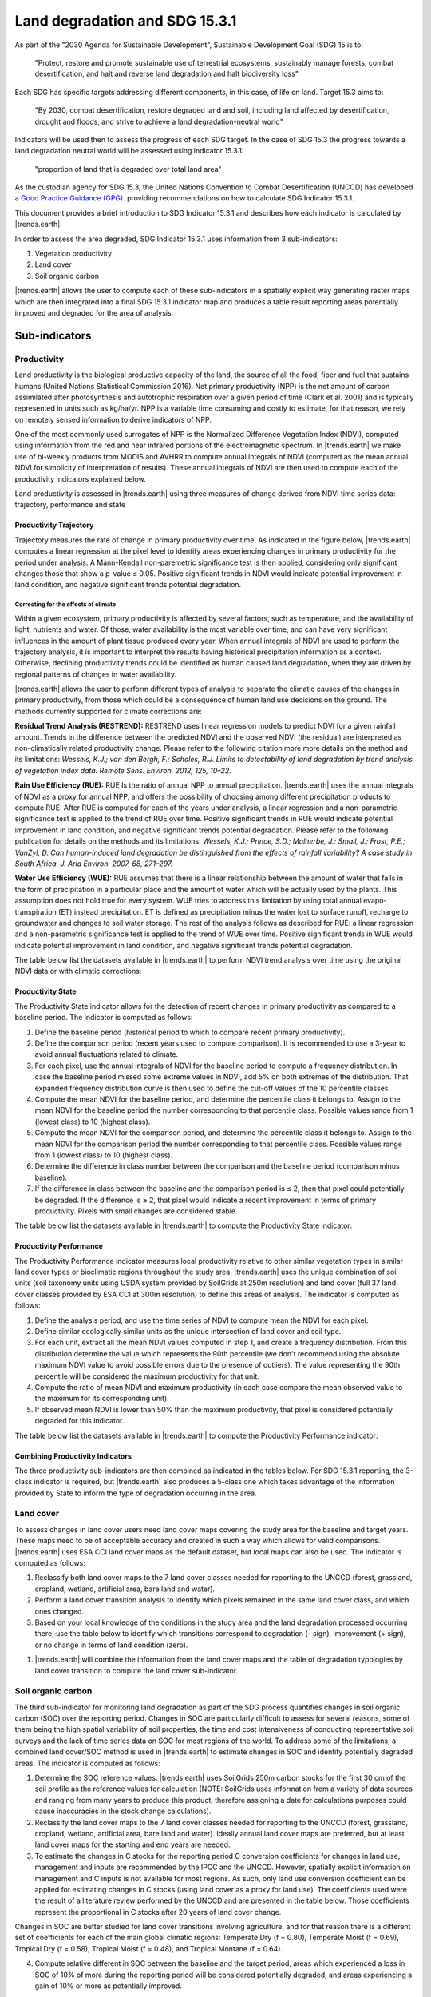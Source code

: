 .. _background_landdegradation:

Land degradation and SDG 15.3.1
===============================

As part of the "2030 Agenda for Sustainable Development", Sustainable 
Development Goal (SDG) 15 is to:

    "Protect, restore and promote sustainable use of terrestrial ecosystems, 
    sustainably manage forests, combat desertification, and halt and reverse 
    land degradation and halt biodiversity loss"

Each SDG has specific targets addressing different components, in this case, of 
life on land. Target 15.3 aims to:

    "By 2030, combat desertification, restore degraded land and soil, including 
    land affected by desertification, drought and floods, and strive to achieve 
    a land degradation-neutral world"

Indicators will be used then to assess the progress of each SDG target. In the 
case of SDG 15.3 the progress towards a land degradation neutral world will be 
assessed using indicator 15.3.1:

    "proportion of land that is degraded over total land area"

As the custodian agency for SDG 15.3, the United Nations Convention to Combat 
Desertification (UNCCD) has developed a `Good Practice Guidance (GPG) 
<https://www.unccd.int/sites/default/files/relevant-links/2021-03/Indicator_15.3.1_GPG_v2_29Mar_Advanced-version.pdf>`_. 
providing recommendations on how to calculate SDG Indicator 15.3.1.

This document provides a brief introduction to SDG Indicator 15.3.1 and 
describes how each indicator is calculated by |trends.earth|.

In order to assess the area degraded, SDG Indicator 15.3.1 uses information 
from 3 sub-indicators:

#. Vegetation productivity
#. Land cover
#. Soil organic carbon

.. image:: ../../../resources/en/documentation/understanding_indicators15/indicator_15_3_1.png
   :align: center

|trends.earth| allows the user to compute each of these sub-indicators in a 
spatially explicit way generating raster maps which are then integrated into a 
final SDG 15.3.1 indicator map and produces a table result reporting areas 
potentially improved and degraded for the area of analysis.
   
Sub-indicators
--------------

.. _indicator-productivity:

Productivity
~~~~~~~~~~~~~~

Land productivity is the biological productive capacity of the land, the source 
of all the food, fiber and fuel that sustains humans (United Nations 
Statistical Commission 2016). Net primary productivity (NPP) is the net amount 
of carbon assimilated after photosynthesis and autotrophic respiration over a 
given period of time (Clark et al. 2001) and is typically represented in units 
such as kg/ha/yr. NPP is a variable time consuming and costly to estimate, for 
that reason, we rely on remotely sensed information to derive indicators of 
NPP.

One of the most commonly used surrogates of NPP is the Normalized Difference 
Vegetation Index (NDVI), computed using information from the red and near 
infrared portions of the electromagnetic spectrum. In |trends.earth| we make 
use of bi-weekly products from MODIS and AVHRR to compute annual integrals of 
NDVI (computed as the mean annual NDVI for simplicity of interpretation of 
results). These annual integrals of NDVI are then used to compute each of the 
productivity indicators explained below.

Land productivity is assessed in |trends.earth| using three measures of change 
derived from NDVI time series data: trajectory, performance and state

.. image:: ../../../resources/en/documentation/understanding_indicators15/indicator_15_3_1_prod_subindicators.png
   :align: center

.. _indicator-productivity-trajectory:
      
Productivity Trajectory
^^^^^^^^^^^^^^^^^^^^^^^

Trajectory measures the rate of change in primary productivity over time. As 
indicated in the figure below, |trends.earth| computes a linear regression at 
the pixel level to identify areas experiencing changes in primary productivity 
for the period under analysis. A Mann-Kendall non-paremetric significance test 
is then applied, considering only significant changes those that show a p-value 
≤ 0.05. Positive significant trends in NDVI would indicate potential 
improvement in land condition, and negative significant trends potential 
degradation.

.. image:: ../../../resources/en/documentation/understanding_indicators15/lp_traj_flow.png
   :align: center

.. _indicator-productivity-climate-correction:

Correcting for the effects of climate
_____________________________________
   
Within a given ecosystem, primary productivity is affected by several factors, 
such as temperature, and the availability of light, nutrients and water. Of 
those, water availability is the most variable over time, and can have very 
significant influences in the amount of plant tissue produced every year. When 
annual integrals of NDVI are used to perform the trajectory analysis, it is 
important to interpret the results having historical precipitation information 
as a context. Otherwise, declining productivity trends could be identified as 
human caused land degradation, when they are driven by regional patterns of 
changes in water availability. 

|trends.earth| allows the user to perform different types of analysis to 
separate the climatic causes of the changes in primary productivity, from those 
which could be a consequence of human land use decisions on the ground. The 
methods currently supported for climate corrections are:

**Residual Trend Analysis (RESTREND):** RESTREND uses linear regression models 
to predict NDVI for a given rainfall amount. Trends in the difference between 
the predicted NDVI and the observed NDVI (the residual) are interpreted as 
non-climatically related productivity change. Please refer to the following 
citation more more details on the method and its limitations: `Wessels, K.J.; 
van den Bergh, F.; Scholes, R.J. Limits to detectability of land degradation by 
trend analysis of vegetation index data. Remote Sens. Environ. 2012, 125, 
10–22.` 

**Rain Use Efficiency (RUE):** RUE Is the ratio of annual NPP to annual 
precipitation. |trends.earth| uses the annual integrals of NDVI as a proxy for 
annual NPP, and offers the possibility of choosing among different 
precipitation products to compute RUE. After RUE is computed for each of the 
years under analysis, a linear regression and a non-parametric significance 
test is applied to the trend of RUE over time. Positive significant trends in 
RUE would indicate potential improvement in land condition, and negative 
significant trends potential degradation. Please refer to the following 
publication for details on the methods and its limitations: `Wessels, K.J.; 
Prince, S.D.; Malherbe, J.; Small, J.; Frost, P.E.; VanZyl, D. Can 
human-induced land degradation be distinguished from the effects of rainfall 
variability? A case study in South Africa. J. Arid Environ. 2007, 68, 271–297.`

**Water Use Efficiency (WUE):** RUE assumes that there is a linear relationship 
between the amount of water that falls in the form of precipitation in a 
particular place and the amount of water which will be actually used by the 
plants. This assumption does not hold true for every system. WUE tries to 
address this limitation by using total annual evapo-transpiration (ET) instead 
precipitation. ET is defined as precipitation minus the water lost to surface 
runoff, recharge to groundwater and changes to soil water storage. The rest of 
the analysis follows as described for RUE: a linear regression and a 
non-parametric significance test is applied to the trend of WUE over time. 
Positive significant trends in WUE would indicate potential improvement in land 
condition, and negative significant trends potential degradation.

The table below list the datasets available in |trends.earth| to perform NDVI 
trend analysis over time using the original NDVI data or with climatic 
corrections:

.. image:: ../../../resources/en/documentation/understanding_indicators15/lp_traj_variables.png
   :align: center

.. _indicator-productivity-state:
      
Productivity State
^^^^^^^^^^^^^^^^^^

The Productivity State indicator allows for the detection of recent changes in 
primary productivity as compared to a baseline period. The indicator is 
computed as follows:

1. Define the baseline period (historical period to which to compare recent 
   primary productivity).  

2. Define the comparison period (recent years used to compute comparison). It 
   is recommended to use a 3-year to avoid annual fluctuations related to 
   climate.  

3. For each pixel, use the annual integrals of NDVI for the baseline period to 
   compute a frequency distribution. In case the baseline period missed some 
   extreme values in NDVI, add 5% on both extremes of the distribution. That 
   expanded frequency distribution curve is then used to define the cut-off 
   values of the 10 percentile classes.   

4. Compute the mean NDVI for the baseline period, and determine the percentile 
   class it belongs to. Assign to the mean NDVI for the baseline period the 
   number corresponding to that percentile class. Possible values range from 1 
   (lowest class) to 10 (highest class).

5. Compute the mean NDVI for the comparison period, and determine the 
   percentile class it belongs to. Assign to the mean NDVI for the comparison 
   period the number corresponding to that percentile class. Possible values 
   range from 1 (lowest class) to 10 (highest class).

6. Determine the difference in class number between the comparison and the 
   baseline period (comparison minus baseline).

7. If the difference in class between the baseline and the comparison period is 
   ≤ 2, then that pixel could potentially be degraded. If the difference is ≥ 
   2, that pixel would indicate a recent improvement in terms of primary 
   productivity. Pixels with small changes are considered stable.

.. image:: ../../../resources/en/documentation/understanding_indicators15/lp_state_flow.png
   :align: center

The table below list the datasets available in |trends.earth| to compute the 
Productivity State indicator:

.. image:: ../../../resources/en/documentation/understanding_indicators15/lp_state_variables.png
   :align: center

.. _indicator-productivity-performance:
      
Productivity Performance
^^^^^^^^^^^^^^^^^^^^^^^^

The Productivity Performance indicator measures local productivity relative to 
other similar vegetation types in similar land cover types or bioclimatic 
regions throughout the study area. |trends.earth| uses the unique combination 
of soil units (soil taxonomy units using USDA system provided by SoilGrids at 
250m resolution) and land cover (full 37 land cover classes provided by ESA CCI 
at 300m resolution) to define this areas of analysis. The indicator is computed 
as follows:

1. Define the analysis period, and use the time series of NDVI to compute mean 
   the NDVI for each pixel.

2. Define similar ecologically similar units as the unique intersection of land 
   cover and soil type.

3. For each unit, extract all the mean NDVI values computed in step 1, and 
   create a frequency distribution. From this distribution determine the value 
   which represents the 90th percentile (we don't recommend using the 
   absolute maximum NDVI value to avoid possible errors due to the presence of 
   outliers). The value representing the 90th percentile will be considered the 
   maximum productivity for that unit.

4. Compute the ratio of mean NDVI and maximum productivity (in each case 
   compare the mean observed value to the maximum for its corresponding unit).

5. If observed mean NDVI is lower than 50% than the maximum productivity, that 
   pixel is considered potentially degraded for this indicator.

.. image:: ../../../resources/en/documentation/understanding_indicators15/lp_perf_flow.png
   :align: center
   
The table below list the datasets available in |trends.earth| to compute the 
Productivity Performance indicator:
 
.. image:: ../../../resources/en/documentation/understanding_indicators15/lp_perf_variables.png
   :align: center

.. _indicator-15-3-1-combining-indicators:

Combining Productivity Indicators
^^^^^^^^^^^^^^^^^^^^^^^^^^^^^^^^^

The three productivity sub-indicators are then combined as indicated in the 
tables below. For SDG 15.3.1 reporting, the 3-class indicator is required, but 
|trends.earth| also produces a 5-class one which takes advantage of the 
information provided by State to inform the type of degradation occurring in 
the area.

.. image:: ../../../resources/en/documentation/understanding_indicators15/lp_aggregation.png
   :align: center

.. _indicator-land-cover:

Land cover
~~~~~~~~~~

To assess changes in land cover users need land cover maps covering the study 
area for the baseline and target years. These maps need to be of acceptable 
accuracy and created in such a way which allows for valid comparisons. 
|trends.earth| uses ESA CCI land cover maps as the default dataset, but local 
maps can also be used. The indicator is computed as follows:

#. Reclassify both land cover maps to the 7 land cover classes needed for 
   reporting to the UNCCD (forest, grassland, cropland, wetland, artificial 
   area, bare land and water). 

#. Perform a land cover transition analysis to identify which pixels remained 
   in the same land cover class, and which ones changed.

#. Based on your local knowledge of the conditions in the study area and the 
   land degradation processed occurring there, use the table below to identify 
   which transitions correspond to degradation (- sign), improvement (+ sign), 
   or no change in terms of land condition (zero).

.. image::
   ../../../resources/en/documentation/understanding_indicators15/lc_degradation_matrix.png
   :align: center

#. |trends.earth| will combine the information from the land cover maps and the 
   table of degradation typologies by land cover transition to compute the land 
   cover sub-indicator.

.. image:: ../../../resources/en/documentation/understanding_indicators15/lc_flow.png
   :align: center

.. _indicator-soc:

Soil organic carbon
~~~~~~~~~~~~~~~~~~~

The third sub-indicator for monitoring land degradation as part of the SDG 
process quantifies changes in soil organic carbon (SOC) over the reporting 
period. Changes in SOC are particularly difficult to assess for several 
reasons, some of them being the high spatial variability of soil properties, 
the time and cost intensiveness of conducting representative soil surveys and 
the lack of time series data on SOC for most regions of the world. To address 
some of the limitations, a combined land cover/SOC method is used in 
|trends.earth| to estimate changes in SOC and identify potentially degraded 
areas. The indicator is computed as follows:

1. Determine the SOC reference values. |trends.earth| uses SoilGrids 250m 
   carbon stocks for the first 30 cm of the soil profile as the reference 
   values for calculation (NOTE: SoilGrids uses information from a variety of 
   data sources and ranging from many years to produce this product, therefore 
   assigning a date for calculations purposes could cause inaccuracies in the 
   stock change calculations).

2. Reclassify the land cover maps to the 7 land cover classes needed for 
   reporting to the UNCCD (forest, grassland, cropland, wetland, artificial 
   area, bare land and water). Ideally annual land cover maps are preferred, 
   but at least land cover maps for the starting and end years are needed.

3. To estimate the changes in C stocks for the reporting period C conversion 
   coefficients for changes in land use, management and inputs are recommended 
   by the IPCC and the UNCCD. However, spatially explicit information on 
   management and C inputs is not available for most regions. As such, only 
   land use conversion coefficient can be applied for estimating changes in C 
   stocks (using land cover as a proxy for land use). The coefficients used 
   were the result of a literature review performed by the UNCCD and are 
   presented in the table below. Those coefficients represent the proportional 
   in C stocks after 20 years of land cover change.

.. image:: ../../../resources/en/documentation/understanding_indicators15/soc_coeff.png
   :align: center

Changes in SOC are better studied for land cover transitions involving 
agriculture, and for that reason there is a different set of coefficients for 
each of the main global climatic regions: Temperate Dry (f = 0.80), Temperate 
Moist (f = 0.69), Tropical Dry (f = 0.58), Tropical Moist (f = 0.48), and 
Tropical Montane (f = 0.64).
   
4. Compute relative different in SOC between the baseline and the target 
   period, areas which experienced a loss in SOC of 10% of more during the 
   reporting period will be considered potentially degraded, and areas 
   experiencing a gain of 10% or more as potentially improved.
   
.. image:: ../../../resources/en/documentation/understanding_indicators15/soc.png
   :align: center

.. _indicator-combination:
   
Combining indicators
--------------------

The integration of the three SDG 15.3.1 sub-indicators is done following the 
one-out all-out rule, this means that if an area was identified as potentially 
degraded by any of the sub-indicators, then that area will be considered 
potentially degraded for reporting purposes.

.. image:: ../../../resources/en/documentation/understanding_indicators15/sdg_aggregation.png
   :align: center
